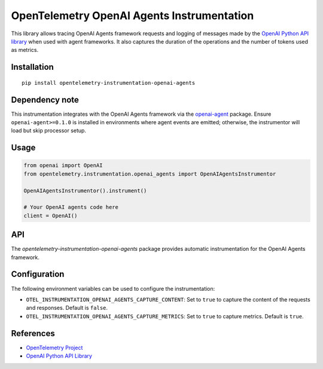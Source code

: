 OpenTelemetry OpenAI Agents Instrumentation
==========================================

|pypi|

.. |pypi| image:: https://badge.fury.io/py/opentelemetry-instrumentation-openai-agents.svg
   :target: https://pypi.org/project/opentelemetry-instrumentation-openai-agents/

This library allows tracing OpenAI Agents framework requests and logging of messages made by the
`OpenAI Python API library <https://pypi.org/project/openai/>`_ when used with agent frameworks.
It also captures the duration of the operations and the number of tokens used as metrics.

Installation
------------

::

    pip install opentelemetry-instrumentation-openai-agents

Dependency note
---------------

This instrumentation integrates with the OpenAI Agents framework via the
`openai-agent <https://pypi.org/project/openai-agent/>`_ package. Ensure
``openai-agent>=0.1.0`` is installed in environments where agent events are
emitted; otherwise, the instrumentor will load but skip processor setup.

Usage
-----

.. code:: python

    from openai import OpenAI
    from opentelemetry.instrumentation.openai_agents import OpenAIAgentsInstrumentor

    OpenAIAgentsInstrumentor().instrument()

    # Your OpenAI agents code here
    client = OpenAI()

API
---

The `opentelemetry-instrumentation-openai-agents` package provides automatic instrumentation for the OpenAI Agents framework.

Configuration
-------------

The following environment variables can be used to configure the instrumentation:

- ``OTEL_INSTRUMENTATION_OPENAI_AGENTS_CAPTURE_CONTENT``: Set to ``true`` to capture the content of the requests and responses. Default is ``false``.
- ``OTEL_INSTRUMENTATION_OPENAI_AGENTS_CAPTURE_METRICS``: Set to ``true`` to capture metrics. Default is ``true``.

References
----------

* `OpenTelemetry Project <https://opentelemetry.io/>`_
* `OpenAI Python API Library <https://pypi.org/project/openai/>`_
